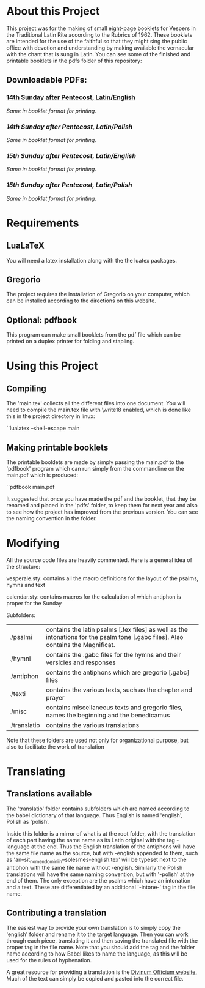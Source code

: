 * About this Project
  This project was for the making of small eight-page booklets for Vespers in the Traditional Latin Rite according to the Rubrics of 1962. These booklets are intended for the use of the faithful so that they might sing the public office with devotion and understanding by making available the vernacular with the chant that is sung in Latin. You can see some of the finished and printable booklets in the pdfs folder of this repository:

[[file:imgs/example-0.png]] [[file:imgs/example-1.png]] [[file:imgs/example-2.png]] [[file:./imgs/example-5.png]]
** Downloadable PDFs:

*** [[file:pdfs/14-pentecosten-english.pdf][14th Sunday after Pentecost, Latin/English]]
  [[pdfs/14-pentecosten-english-book.pdf][Same in booklet format for printing.]]
*** [[pdfs/14-pentecosten-polski.pdf][14th Sunday after Pentecost, Latin/Polish]]
  [[pdfs/14-pentecosten-polski-book.pdf][Same in booklet format for printing.]]
*** [[pdfs/15-pentecosten-english.pdf][15th Sunday after Pentecost, Latin/English]]
    [[pdfs/15-pentecosten-english-book.pdf][Same in booklet format for printing.]]
*** [[pdfs/15-pentecosten-polish.pdf][15th Sunday after Pentecost, Latin/Polish]] 
   [[pdfs/15-pentecosten-polish-book.pdf][Same in booklet format for printing.]]

* Requirements
** LuaLaTeX
   You will need a latex installation along with the the luatex packages.
** Gregorio 
  The project requires the installation of Gregorio on your computer, which can be installed according to the directions on this website.
** Optional: pdfbook
   This program can make small booklets from the pdf file which can be printed on a duplex printer for folding and stapling.
   
* Using this Project
** Compiling
  The 'main.tex' collects all the different files into one document. You will need to compile the main.tex file with \write18 enabled, which is done like this in the project directory in linux:

``lualatex --shell-escape main

** Making printable booklets
   The printable booklets are made by simply passing the main.pdf to the 'pdfbook' program which can run simply from the commandline on the main.pdf which is produced:

``pdfbook main.pdf

It suggested that once you have made the pdf and the booklet, that they be renamed and placed in the 'pdfs' folder, to keep them for next year and also to see how the project has improved from the previous version. You can see the naming convention in the folder.

* Modifying
  All the source code files are heavily commented. Here is a general idea of the structure:

vesperale.sty: contains all the macro definitions for the layout of the psalms, hymns and text

calendar.sty: contains macros for the calculation of which antiphon is proper for the Sunday

Subfolders:


| ./psalmi     | contains the latin psalms [.tex files] as well as the intonations for the psalm tone [.gabc files]. Also contains the Magnificat. |
| ./hymni      | contains the .gabc files for the hymns and their versicles and responses                                                          |
| ./antiphon   | contains the antiphons which are gregorio [.gabc] files                                                                           |
| ./texti      | contains the various texts, such as the chapter and prayer                                                                        |
| ./misc       | contains miscellaneous texts and gregorio files, names the beginning and the benedicamus                                          |
| ./translatio | contains the various translations                                                                                                 |

Note that these folders are used not only for organizational purpose, but also to facilitate the work of translation

* Translating
** Translations available
  The 'translatio' folder contains subfolders which are named according to the babel dictionary of that language. Thus English is named 'english', Polish as 'polish'.

  Inside this folder is a mirror of what is at the root folder, with the translation of each part having the same name as its Latin original with the tag -language at the end. Thus the English translation of the antiphons will have the same file name as the source, but with -english appended to them, such as 'an--sit_nomen_domini_in--solesmes-english.tex' will be typeset next to the antiphon with the same file name without -english. Similarly the Polish translations will have the same naming convention, but with '-polish' at the end of them.
  The only exception are the psalms which have an intonation and a text. These are differentiated by an additional '-intone-' tag in the file name.

** Contributing a translation
   The easiest way to provide your own translation is to simply copy the 'english' folder and rename it to the target language. Then you can work through each piece, translating it and then saving the translated file with the proper tag in the file name. Note that you should add the tag and the folder name according to how Babel likes to name the language, as this will be used for the rules of hyphenation.

   A great resource for providing a translation is the [[http://divinumofficium.com][Divinum Officium website.]] Much of the text can simply be copied and pasted into the correct file.

  
